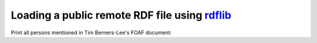 Loading a public remote RDF file using `rdflib <http://www.rdflib.net/>`_ 
=========================================================================

Print all persons mentioned in Tim Berners-Lee's FOAF document:

.. testcode::
 
    import surf
    
    store = surf.Store(reader = "rdflib",
                       writer = "rdflib",
                       rdflib_store = "default")
    
    session = surf.Session(store)
    
    print "Load RDF data"
    store.load_triples(source = "http://www.w3.org/People/Berners-Lee/card.rdf")
    
    Person = session.get_class(surf.ns.FOAF["Person"])
    
    all_persons = Person.all()
    
    print "Found %d persons in Tim Berners-Lee's FOAF document" % (len(all_persons))
    for person in all_persons:
        print person.foaf_name.first
        
.. testoutput::
   :hide:
   :options: +ELLIPSIS

   ...
            